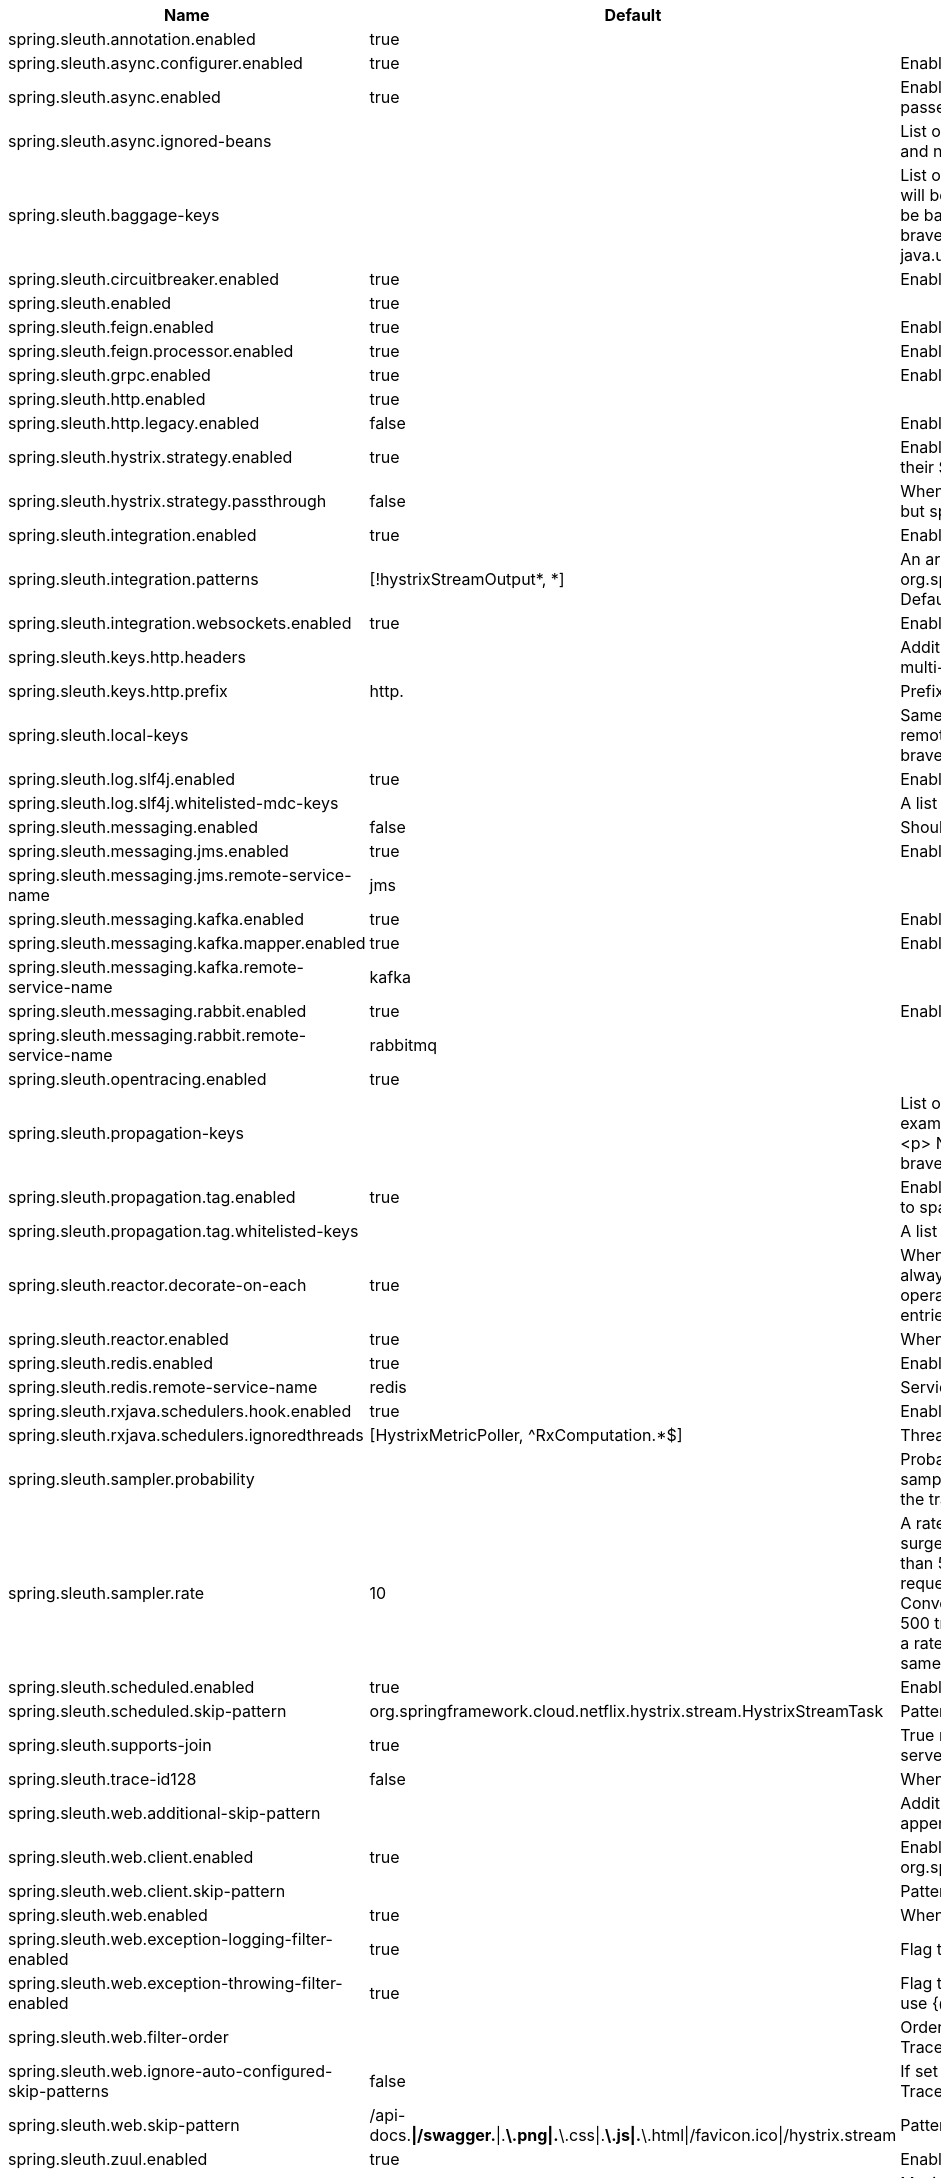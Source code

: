 |===
|Name | Default | Description

|spring.sleuth.annotation.enabled | true | 
|spring.sleuth.async.configurer.enabled | true | Enable default AsyncConfigurer.
|spring.sleuth.async.enabled | true | Enable instrumenting async related components so that the tracing information is passed between threads.
|spring.sleuth.async.ignored-beans |  | List of {@link java.util.concurrent.Executor} bean names that should be ignored and not wrapped in a trace representation.
|spring.sleuth.baggage-keys |  | List of baggage key names that should be propagated out of process. These keys will be prefixed with `baggage` before the actual key. This property is set in order to be backward compatible with previous Sleuth versions. @see brave.propagation.ExtraFieldPropagation.FactoryBuilder#addPrefixedFields(String, java.util.Collection)
|spring.sleuth.circuitbreaker.enabled | true | Enable Spring Cloud CircuitBreaker instrumentation.
|spring.sleuth.enabled | true | 
|spring.sleuth.feign.enabled | true | Enable span information propagation when using Feign.
|spring.sleuth.feign.processor.enabled | true | Enable post processor that wraps Feign Context in its tracing representations.
|spring.sleuth.grpc.enabled | true | Enable span information propagation when using GRPC.
|spring.sleuth.http.enabled | true | 
|spring.sleuth.http.legacy.enabled | false | Enables the legacy Sleuth setup.
|spring.sleuth.hystrix.strategy.enabled | true | Enable custom HystrixConcurrencyStrategy that wraps all Callable instances into their Sleuth representative - the TraceCallable.
|spring.sleuth.hystrix.strategy.passthrough | false | When enabled the tracing information is passed to the Hystrix execution threads but spans are not created for each execution.
|spring.sleuth.integration.enabled | true | Enable Spring Integration sleuth instrumentation.
|spring.sleuth.integration.patterns | [!hystrixStreamOutput*, *] | An array of patterns against which channel names will be matched. @see org.springframework.integration.config.GlobalChannelInterceptor#patterns() Defaults to any channel name not matching the Hystrix Stream channel name.
|spring.sleuth.integration.websockets.enabled | true | Enable tracing for WebSockets.
|spring.sleuth.keys.http.headers |  | Additional headers that should be added as tags if they exist. If the header value is multi-valued, the tag value will be a comma-separated, single-quoted list.
|spring.sleuth.keys.http.prefix | http. | Prefix for header names if they are added as tags.
|spring.sleuth.local-keys |  | Same as {@link #propagationKeys} except that this field is not propagated to remote services. @see brave.propagation.ExtraFieldPropagation.FactoryBuilder#addRedactedField(String)
|spring.sleuth.log.slf4j.enabled | true | Enable a {@link Slf4jScopeDecorator} that prints tracing information in the logs.
|spring.sleuth.log.slf4j.whitelisted-mdc-keys |  | A list of keys to be put from baggage to MDC.
|spring.sleuth.messaging.enabled | false | Should messaging be turned on.
|spring.sleuth.messaging.jms.enabled | true | Enable tracing of JMS.
|spring.sleuth.messaging.jms.remote-service-name | jms | 
|spring.sleuth.messaging.kafka.enabled | true | Enable tracing of Kafka.
|spring.sleuth.messaging.kafka.mapper.enabled | true | Enable DefaultKafkaHeaderMapper tracing for Kafka.
|spring.sleuth.messaging.kafka.remote-service-name | kafka | 
|spring.sleuth.messaging.rabbit.enabled | true | Enable tracing of RabbitMQ.
|spring.sleuth.messaging.rabbit.remote-service-name | rabbitmq | 
|spring.sleuth.opentracing.enabled | true | 
|spring.sleuth.propagation-keys |  | List of fields that are referenced the same in-process as it is on the wire. For example, the name "x-vcap-request-id" would be set as-is including the prefix. <p> Note: {@code fieldName} will be implicitly lower-cased. @see brave.propagation.ExtraFieldPropagation.FactoryBuilder#addField(String)
|spring.sleuth.propagation.tag.enabled | true | Enables a {@link TagPropagationSpanHandler} that adds extra propagated fields to span tags.
|spring.sleuth.propagation.tag.whitelisted-keys |  | A list of keys to be put from extra propagation fields to span tags.
|spring.sleuth.reactor.decorate-on-each | true | When true decorates on each operator, will be less performing, but logging will always contain the tracing entries in each operator. When false decorates on last operator, will be more performing, but logging might not always contain the tracing entries.
|spring.sleuth.reactor.enabled | true | When true enables instrumentation for reactor.
|spring.sleuth.redis.enabled | true | Enable span information propagation when using Redis.
|spring.sleuth.redis.remote-service-name | redis | Service name for the remote Redis endpoint.
|spring.sleuth.rxjava.schedulers.hook.enabled | true | Enable support for RxJava via RxJavaSchedulersHook.
|spring.sleuth.rxjava.schedulers.ignoredthreads | [HystrixMetricPoller, ^RxComputation.*$] | Thread names for which spans will not be sampled.
|spring.sleuth.sampler.probability |  | Probability of requests that should be sampled. E.g. 1.0 - 100% requests should be sampled. The precision is whole-numbers only (i.e. there's no support for 0.1% of the traces).
|spring.sleuth.sampler.rate | 10 | A rate per second can be a nice choice for low-traffic endpoints as it allows you surge protection. For example, you may never expect the endpoint to get more than 50 requests per second. If there was a sudden surge of traffic, to 5000 requests per second, you would still end up with 50 traces per second. Conversely, if you had a percentage, like 10%, the same surge would end up with 500 traces per second, possibly overloading your storage. Amazon X-Ray includes a rate-limited sampler (named Reservoir) for this purpose. Brave has taken the same approach via the {@link brave.sampler.RateLimitingSampler}.
|spring.sleuth.scheduled.enabled | true | Enable tracing for {@link org.springframework.scheduling.annotation.Scheduled}.
|spring.sleuth.scheduled.skip-pattern | org.springframework.cloud.netflix.hystrix.stream.HystrixStreamTask | Pattern for the fully qualified name of a class that should be skipped.
|spring.sleuth.supports-join | true | True means the tracing system supports sharing a span ID between a client and server.
|spring.sleuth.trace-id128 | false | When true, generate 128-bit trace IDs instead of 64-bit ones.
|spring.sleuth.web.additional-skip-pattern |  | Additional pattern for URLs that should be skipped in tracing. This will be appended to the {@link SleuthWebProperties#skipPattern}.
|spring.sleuth.web.client.enabled | true | Enable interceptor injecting into {@link org.springframework.web.client.RestTemplate}.
|spring.sleuth.web.client.skip-pattern |  | Pattern for URLs that should be skipped in client side tracing.
|spring.sleuth.web.enabled | true | When true enables instrumentation for web applications.
|spring.sleuth.web.exception-logging-filter-enabled | true | Flag to toggle the presence of a filter that logs thrown exceptions.
|spring.sleuth.web.exception-throwing-filter-enabled | true | Flag to toggle the presence of a filter that logs thrown exceptions. @deprecated use {@link #exceptionLoggingFilterEnabled}
|spring.sleuth.web.filter-order |  | Order in which the tracing filters should be registered. Defaults to {@link TraceHttpAutoConfiguration#TRACING_FILTER_ORDER}.
|spring.sleuth.web.ignore-auto-configured-skip-patterns | false | If set to true, auto-configured skip patterns will be ignored. @see TraceWebAutoConfiguration
|spring.sleuth.web.skip-pattern | /api-docs.*\|/swagger.*\|.*\.png\|.*\.css\|.*\.js\|.*\.html\|/favicon.ico\|/hystrix.stream | Pattern for URLs that should be skipped in tracing.
|spring.sleuth.zuul.enabled | true | Enable span information propagation when using Zuul.
|spring.zipkin.activemq.message-max-bytes | 100000 | Maximum number of bytes for a given message with spans sent to Zipkin over ActiveMQ.
|spring.zipkin.activemq.queue | zipkin | Name of the ActiveMQ queue where spans should be sent to Zipkin.
|spring.zipkin.base-url | http://localhost:9411/ | URL of the zipkin query server instance. You can also provide the service id of the Zipkin server if Zipkin's registered in service discovery (e.g. https://zipkinserver/).
|spring.zipkin.compression.enabled | false | 
|spring.zipkin.discovery-client-enabled |  | If set to {@code false}, will treat the {@link ZipkinProperties#baseUrl} as a URL always.
|spring.zipkin.enabled | true | Enables sending spans to Zipkin.
|spring.zipkin.encoder |  | Encoding type of spans sent to Zipkin. Set to {@link SpanBytesEncoder#JSON_V1} if your server is not recent.
|spring.zipkin.kafka.topic | zipkin | Name of the Kafka topic where spans should be sent to Zipkin.
|spring.zipkin.locator.discovery.enabled | false | Enabling of locating the host name via service discovery.
|spring.zipkin.message-timeout | 1 | Timeout in seconds before pending spans will be sent in batches to Zipkin.
|spring.zipkin.rabbitmq.addresses |  | Addresses of the RabbitMQ brokers used to send spans to Zipkin
|spring.zipkin.rabbitmq.queue | zipkin | Name of the RabbitMQ queue where spans should be sent to Zipkin.
|spring.zipkin.sender.type |  | Means of sending spans to Zipkin.
|spring.zipkin.service.name |  | The name of the service, from which the Span was sent via HTTP, that should appear in Zipkin.

|===
